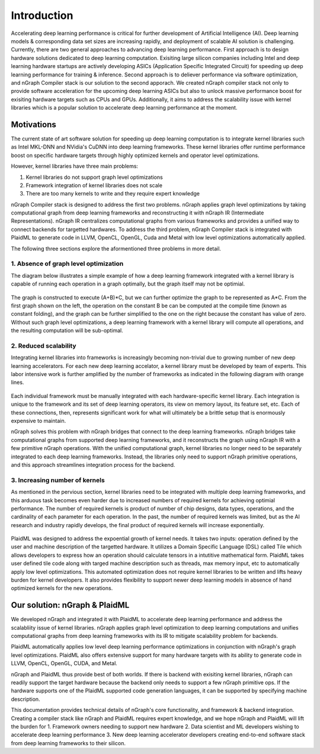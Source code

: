 .. introduction:

############
Introduction
############

Accelerating deep learning performance is critical for further development of Artificial Intelligence (AI). Deep learning models & corresponding data set sizes are increasing rapidly, and deployment of scalable AI solution is challenging. Currently, there are two general approaches to advancing deep learning performance. First approach is to design hardware solutions dedicated to deep learning computation. Exisiting large silicon companies including Intel and deep learning hardware startups are actively developing ASICs (Application Specific Integrated Circuit) for speeding up deep learning performance for training & inference. Second approach is to deliever performance via software optimization, and nGraph Compiler stack is our solution to the second apporach. We created nGraph compiler stack not only to provide software acceleration for the upcoming deep learning ASICs but also to unlock massive performance boost for exisiting hardware targets such as CPUs and GPUs. Additionally, it aims to address the scalability issue with kernel libraries which is a popular solution to accelerate deep learning performance at the moment.  

Motivations
===========

The current state of art software solution for speeding up deep learning computation is to integrate kernel libraries such as Intel MKL-DNN and NVidia's CuDNN into deep learning frameworks. These kernel libraries offer runtime performance boost on specific hardware targets through highly optimized kernels and operator level optimizations.

However, kernel libraries have three main problems: 

1. Kernel libraries do not support graph level optimizations
2. Framework integration of kernel libraries does not scale
3. There are too many kernels to write and they require expert knowledge 

nGraph Compiler stack is designed to address the first two problems. nGraph applies graph level optimizations by taking computational graph from deep learning frameworks and reconstructing it with nGraph IR (Intermediate Representations). nGraph IR centralizes computational graphs from various frameworks and provides a unified way to connect backends for targetted hardwares. To address the third problem, nGraph Compiler stack is integrated with PlaidML to generate code in LLVM, OpenCL, OpenGL, Cuda and Metal with low level optimizations automatically applied. 

The following three sections explore the aformentioned three problems in more detail. 

1. Absence of graph level optimization
---------------------------------------------------------

The diagram below illustrates a simple example of how a deep learning framework integrated with a kernel library is capable of running each operation in a graph optimally, but the graph itself may not be optimial.  

.. _figure-A:

.. figure:: ../graphics/intro_graph_optimization.png
   :width: 555px
   :alt: 

The graph is constructed to execute (A+B)*C, but we can further optimize the graph to be represented as A*C. From the first graph shown on the left, the operation on the constant B be can be computed at the compile time (known as constant folding), and the graph can be further simplified to the one on the right because the constant has value of zero. Without such graph level optimizations, a deep learning framework with a kernel library will compute all operations, and the resulting computation will be sub-optimal. 

2. Reduced scalability 
-------------------------

Integrating kernel libraries into frameworks is increasingly becoming non-trivial due to growing number of new deep learning accelerators. For each new deep learning accelator, a kernel library must be developed by team of experts. This labor intensive work is further amplified by the number of frameworks as indicated in the following diagram with orange lines. 

.. _figure-B:

.. figure:: ../graphics/intro_kernel_to_fw_accent.png
   :width: 555px
   :alt: 
      
Each individual framework must be manually integrated with each hardware-specific kernel library. Each integration 
is unique to the framework and its set of deep learning operators, its view on 
memory layout, its feature set, etc. Each of these connections, then, represents 
significant work for what will ultimately be a brittle setup that is enormously 
expensive to maintain.  

nGraph solves this problem with nGraph bridges that connect to the deep learning frameworks. nGraph bridges take computational graphs from supported deep learning frameworks, and it reconstructs the graph using nGraph IR with a few primitive nGraph operations. With the unified computational graph, kernel libraries no longer need to be separately integrated to each deep learning frameworks. Instead, the libraries only need to support nGraph primitive operations, and this approach streamlines integration process for the backend.  

3. Increasing number of kernels 
---------------------------------------------------------

As mentioned in the pervious section, kernel libraries need to be integrated with multiple deep learning frameworks, and this arduous task becomes even harder due to increased numbers of required kernels for achieving optimial performance. The number of required kernels is product of number of chip designs, data types, operations, and the cardinality of each parameter for each operation. In the past, the number of required kernels was limited, but as the AI research and industry rapidly develops, the final product of required kernels will increase exponentially. 

.. _figure-C:

.. figure:: ../graphics/intro_kernel_explosion.png
   :width: 555px
   :alt: 

PlaidML was designed to address the expoential growth of kernel needs. It takes two inputs: operation defined by the user and machine description of the targetted hardware. It utilizes a Domain Specific Language (DSL) called Tile which allows developers to express how an operation should calculate tensors in a intutitive mathematical form. PlaidML takes user defined tile code along with targed machine description such as threads, max memory input, etc to automatically apply low level optimizations. This automated optimization does not require kernel libraries to be written and lifts heavy burden for kernel developers. It also provides flexibility to support newer deep learning models in absence of hand optimized kernels for the new operations.   

Our solution: nGraph & PlaidML
===============================

We developed nGraph and integrated it with PlaidML to accelerate deep learning performance and address the scalabliity issue of kernel libraries. nGraph applies graph level optimization to deep learning computations and unifies computational graphs from deep learning frameworks with its IR to mitigate scalability problem for backends. 

PlaidML automatically applies low level deep learning performance optimizations in conjunction with nGraph's graph level optimizations. PlaidML also offers extensive support for many hardware targets with its ability to generate code in LLVM, OpenCL, OpenGL, CUDA, and Metal. 

nGraph and PlaidML thus provide best of both worlds. If there is backend with exisiting kernel libraries, nGraph can readily support the target hardware because the backend only needs to support a few nGraph primitive ops. If the hardware supports one of the PlaidML supported code generation languages, it can be supported by specifying machine description. 

This documentation provides technical details of nGraph's core functionality, and framework & backend integration. Creating a compiler stack like nGraph and PlaidML requires expert knowledge, and we hope nGraph and PlaidML will lift the burden for 
1. Framework owners needing to support new hardware
2. Data scientist and ML developers wishing to accelerate deep learning performance
3. New deep learning accelerator developers creating end-to-end software stack from deep learning frameworks to their silicon.  







